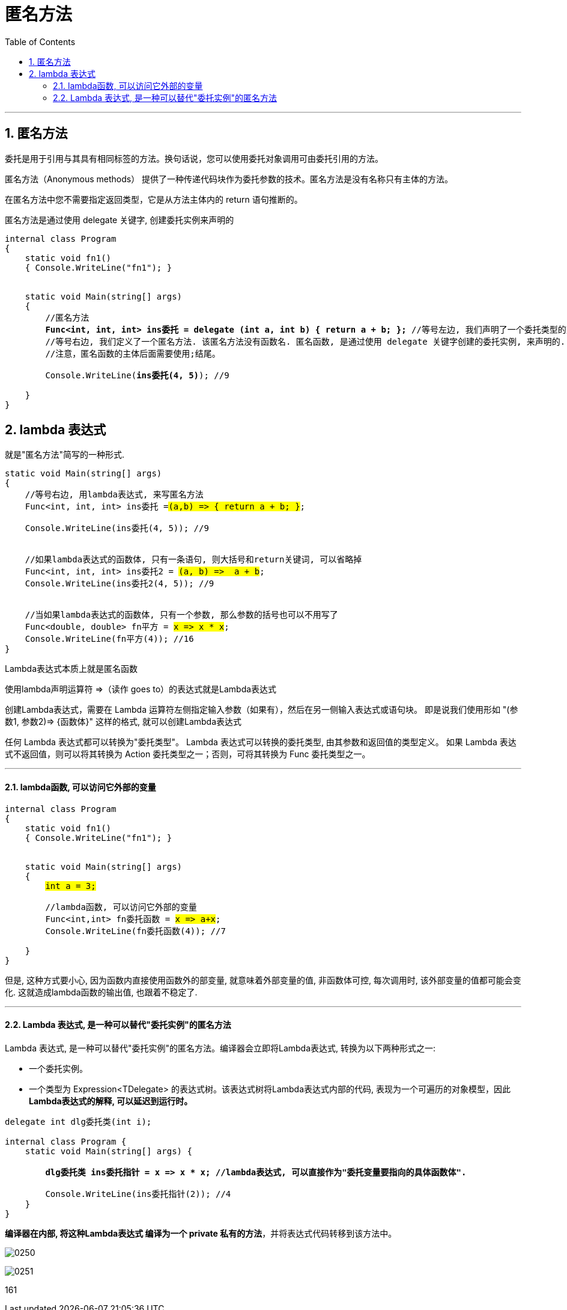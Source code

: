
= 匿名方法
:sectnums:
:toclevels: 3
:toc: left

---

== 匿名方法

委托是用于引用与其具有相同标签的方法。换句话说，您可以使用委托对象调用可由委托引用的方法。

匿名方法（Anonymous methods） 提供了一种传递代码块作为委托参数的技术。匿名方法是没有名称只有主体的方法。

在匿名方法中您不需要指定返回类型，它是从方法主体内的 return 语句推断的。

匿名方法是通过使用 delegate 关键字, 创建委托实例来声明的


[,subs=+quotes]
----
internal class Program
{
    static void fn1()
    { Console.WriteLine("fn1"); }


    static void Main(string[] args)
    {
        //匿名方法
        *Func<int, int, int> ins委托 = delegate (int a, int b) { return a + b; };* //等号左边, 我们声明了一个委托类型的变量, 它指向的函数, 会接收两个int参数, 返回一个int参数.
        //等号右边, 我们定义了一个匿名方法. 该匿名方法没有函数名. 匿名函数, 是通过使用 delegate 关键字创建的委托实例, 来声明的. 匿名方法,一般都要跟委托结合使用.
        //注意，匿名函数的主体后面需要使用;结尾。

        Console.WriteLine(*ins委托(4, 5)*); //9

    }
}
----


== lambda 表达式

就是"匿名方法"简写的一种形式.

[,subs=+quotes]
----
static void Main(string[] args)
{
    //等号右边, 用lambda表达式, 来写匿名方法
    Func<int, int, int> ins委托 =#(a,b) => { return a + b; }#;

    Console.WriteLine(ins委托(4, 5)); //9


    //如果lambda表达式的函数体, 只有一条语句, 则大括号和return关键词, 可以省略掉
    Func<int, int, int> ins委托2 = #(a, b) =>  a + b#;
    Console.WriteLine(ins委托2(4, 5)); //9


    //当如果lambda表达式的函数体, 只有一个参数, 那么参数的括号也可以不用写了
    Func<double, double> fn平方 = #x => x * x#;
    Console.WriteLine(fn平方(4)); //16
}
----



Lambda表达式本质上就是匿名函数

使用lambda声明运算符 =>（读作 goes to）的表达式就是Lambda表达式

创建Lambda表达式，需要在 Lambda 运算符左侧指定输入参数（如果有），然后在另一侧输入表达式或语句块。
即是说我们使用形如 "(参数1, 参数2)=> {函数体}" 这样的格式, 就可以创建Lambda表达式

任何 Lambda 表达式都可以转换为"委托类型"。 Lambda 表达式可以转换的委托类型, 由其参数和返回值的类型定义。 如果 Lambda 表达式不返回值，则可以将其转换为 Action 委托类型之一；否则，可将其转换为 Func 委托类型之一。

---

==== lambda函数, 可以访问它外部的变量

[,subs=+quotes]
----
internal class Program
{
    static void fn1()
    { Console.WriteLine("fn1"); }


    static void Main(string[] args)
    {
        #int a = 3;#

        //lambda函数, 可以访问它外部的变量
        Func<int,int> fn委托函数 = #x => a+x#;
        Console.WriteLine(fn委托函数(4)); //7

    }
}
----

但是, 这种方式要小心, 因为函数内直接使用函数外的部变量, 就意味着外部变量的值, 非函数体可控, 每次调用时, 该外部变量的值都可能会变化. 这就造成lambda函数的输出值, 也跟着不稳定了.

---

==== Lambda 表达式, 是一种可以替代"委托实例"的匿名方法

Lambda 表达式, 是一种可以替代"委托实例"的匿名方法。编译器会立即将Lambda表达式, 转换为以下两种形式之一:

- 一个委托实例。
- 一个类型为 Expression<TDelegate> 的表达式树。该表达式树将Lambda表达式内部的代码, 表现为一个可遍历的对象模型，因此**Lambda表达式的解释, 可以延迟到运行时。**

[,subs=+quotes]
----
delegate int dlg委托类(int i);

internal class Program {
    static void Main(string[] args) {

        *dlg委托类 ins委托指针 = x => x * x; //lambda表达式, 可以直接作为"委托变量要指向的具体函数体".*

        Console.WriteLine(ins委托指针(2)); //4
    }
}
----

*编译器在内部, 将这种Lambda表达式 编译为一个 private 私有的方法*，并将表达式代码转移到该方法中。

image:img/0250.png[,]

image:img/0251.png[,]


161
